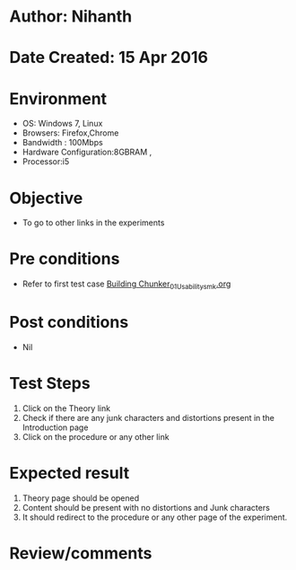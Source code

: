 * Author: Nihanth
* Date Created: 15 Apr 2016
* Environment
  - OS: Windows 7, Linux
  - Browsers: Firefox,Chrome
  - Bandwidth : 100Mbps
  - Hardware Configuration:8GBRAM , 
  - Processor:i5

* Objective
  - To go to other links in the experiments

* Pre conditions
  - Refer to first test case [[https://github.com/Virtual-Labs/natural-language-processing-iiith/blob/master/test-cases/integration_test-cases/Building Chunker/Building Chunker_01_Usability_smk.org][Building Chunker_01_Usability_smk.org]]

* Post conditions
  - Nil
* Test Steps
  1. Click on the Theory link 
  2. Check if there are any junk characters and distortions present in the Introduction page
  3. Click on the procedure or any other link

* Expected result
  1. Theory page should be opened
  2. Content should be present with no distortions and Junk characters
  3. It should redirect to the procedure or any other page of the experiment.

* Review/comments


